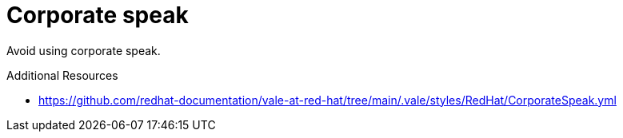 :navtitle: Corporate speak
:keywords: reference, rule, CorporateSpeak

= Corporate speak

Avoid using corporate speak.

.Additional Resources

* link:https://github.com/redhat-documentation/vale-at-red-hat/tree/main/.vale/styles/RedHat/CorporateSpeak.yml[]

